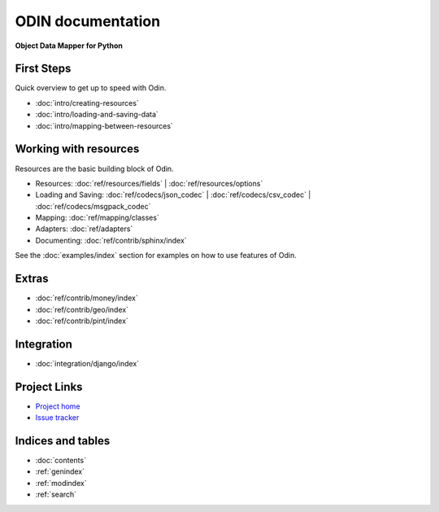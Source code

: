 ##################
ODIN documentation
##################

**Object Data Mapper for Python**

First Steps
***********

Quick overview to get up to speed with Odin.

* :doc:`intro/creating-resources`
* :doc:`intro/loading-and-saving-data`
* :doc:`intro/mapping-between-resources`

Working with resources
**********************

Resources are the basic building block of Odin.

* Resources: :doc:`ref/resources/fields` | :doc:`ref/resources/options`
* Loading and Saving: :doc:`ref/codecs/json_codec` | :doc:`ref/codecs/csv_codec` | :doc:`ref/codecs/msgpack_codec`
* Mapping: :doc:`ref/mapping/classes`
* Adapters: :doc:`ref/adapters`
* Documenting: :doc:`ref/contrib/sphinx/index`

See the :doc:`examples/index` section for examples on how to use features of Odin.

Extras
******

* :doc:`ref/contrib/money/index`
* :doc:`ref/contrib/geo/index`
* :doc:`ref/contrib/pint/index`

Integration
***********

* :doc:`integration/django/index`

Project Links
*************

* `Project home <https://github.com/timsavage/odin>`_
* `Issue tracker <https://github.com/timsavage/odin/issues>`_

Indices and tables
******************

* :doc:`contents`
* :ref:`genindex`
* :ref:`modindex`
* :ref:`search`

